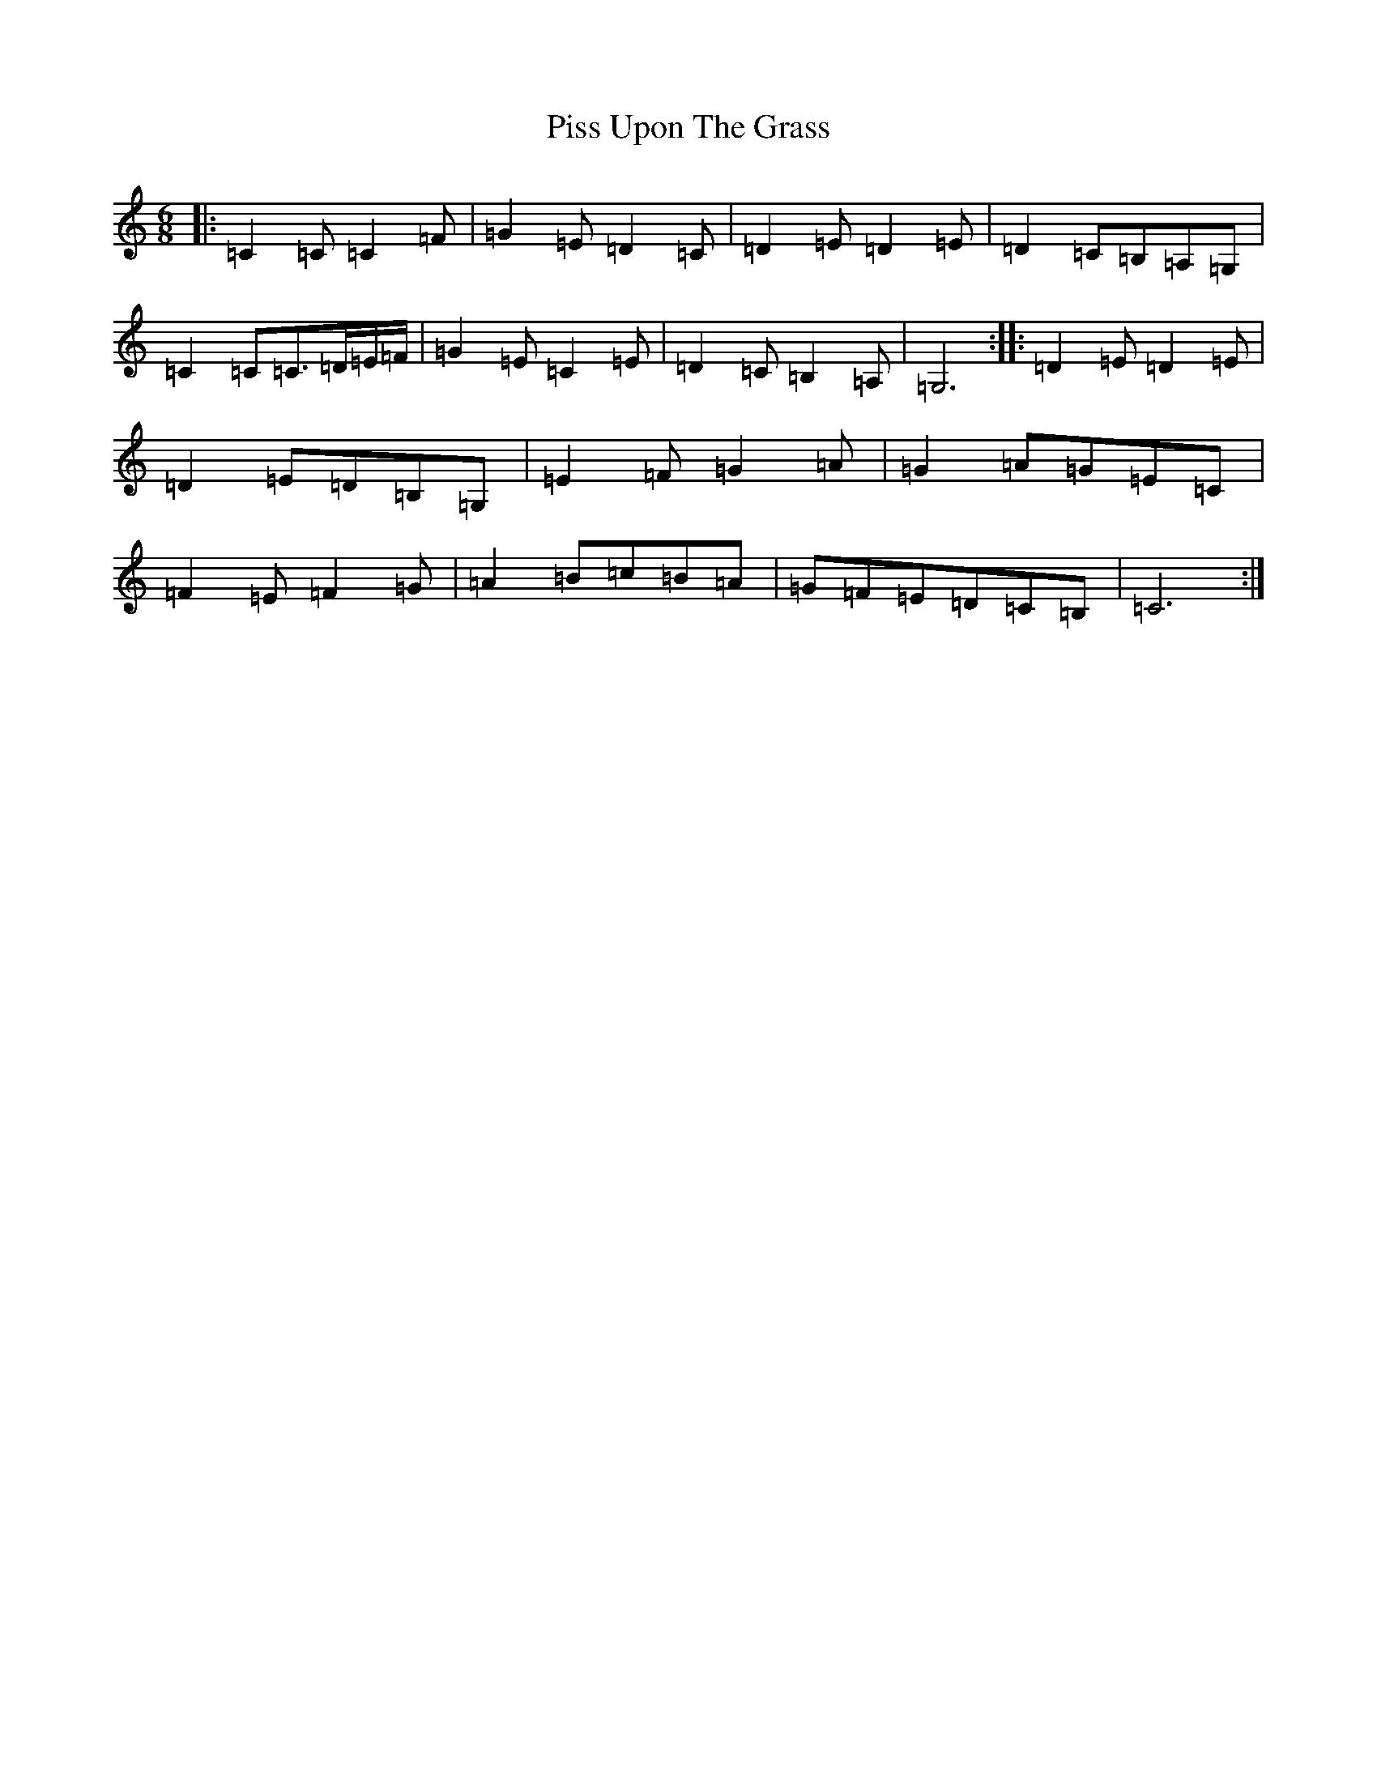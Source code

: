 X: 17131
T: Piss Upon The Grass
S: https://thesession.org/tunes/9260#setting19966
R: jig
M:6/8
L:1/8
K: C Major
|:=C2=C=C2=F|=G2=E=D2=C|=D2=E=D2=E|=D2=C=B,=A,=G,|=C2=C=C3/2=D/2=E/2=F/2|=G2=E=C2=E|=D2=C=B,2=A,|=G,6:||:=D2=E=D2=E|=D2=E=D=B,=G,|=E2=F=G2=A|=G2=A=G=E=C|=F2=E=F2=G|=A2=B=c=B=A|=G=F=E=D=C=B,|=C6:|